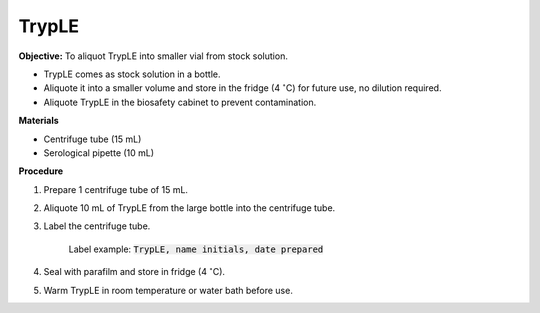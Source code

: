 TrypLE
======

**Objective:** To aliquot TrypLE into smaller vial from stock solution. 

* TrypLE comes as stock solution in a bottle. 
* Aliquote it into a smaller volume and store in the fridge (4 :math:`^{\circ}`\ C) for future use, no dilution required. 
* Aliquote TrypLE in the biosafety cabinet to prevent contamination. 

**Materials**

* Centrifuge tube (15 mL)

* Serological pipette (10 mL)

**Procedure**

#. Prepare 1 centrifuge tube of 15 mL. 
#. Aliquote 10 mL of TrypLE from the large bottle into the centrifuge tube. 
#. Label the centrifuge tube.

    Label example: :code:`TrypLE, name initials, date prepared`

#. Seal with parafilm and store in fridge (4 :math:`^{\circ}`\ C). 
#. Warm TrypLE in room temperature or water bath before use. 